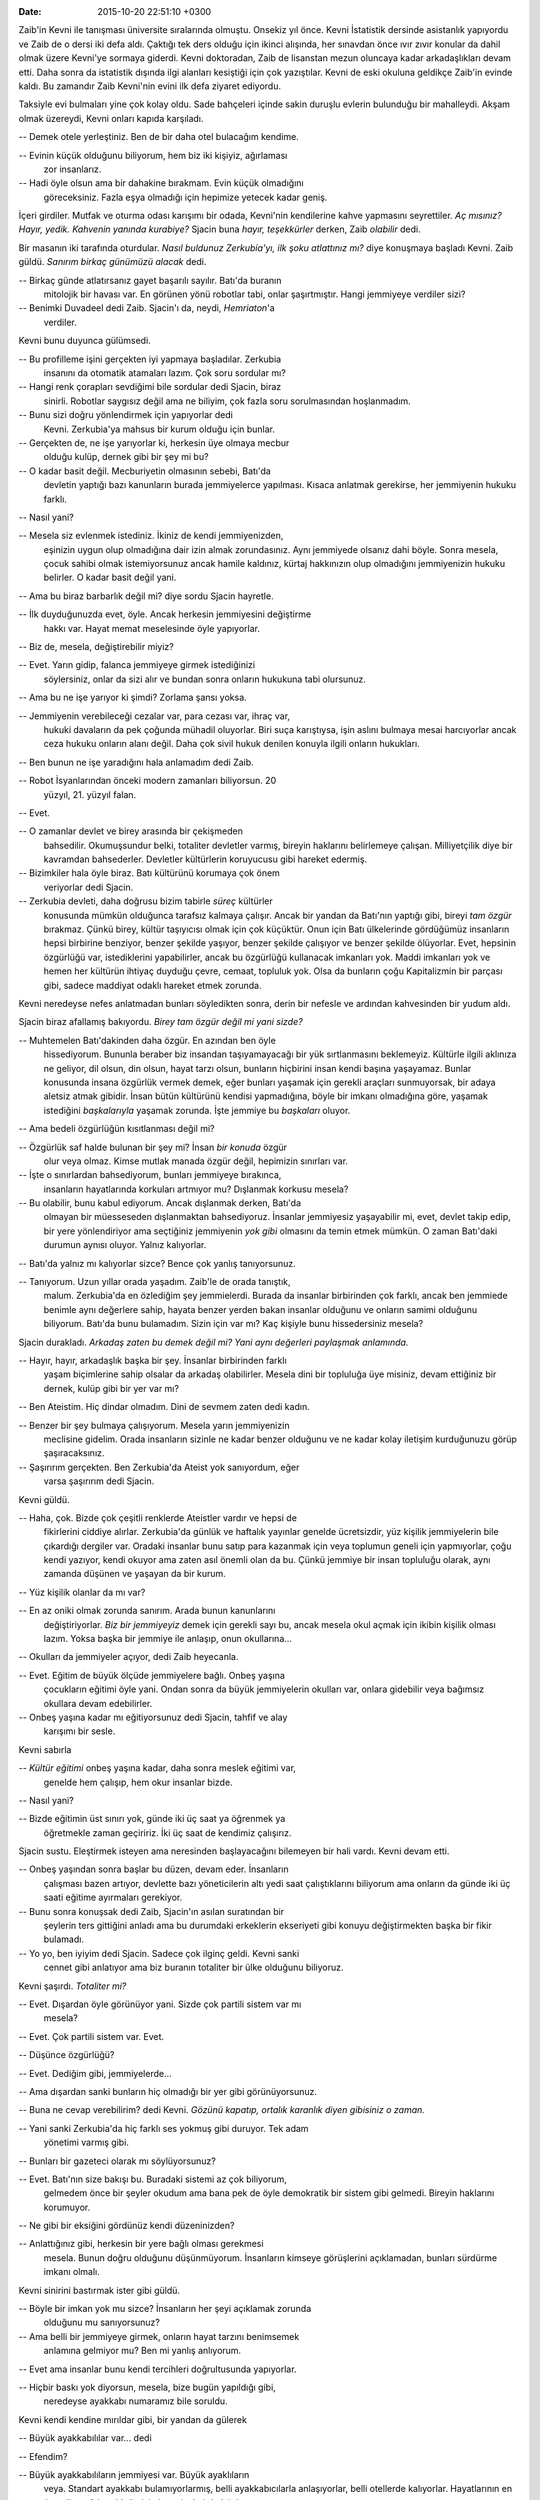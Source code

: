 
:date: 2015-10-20 22:51:10 +0300

Zaib'in Kevni ile tanışması üniversite sıralarında olmuştu. Onsekiz
yıl önce. Kevni İstatistik dersinde asistanlık yapıyordu ve Zaib de
o dersi iki defa aldı. Çaktığı tek ders olduğu için ikinci alışında,
her sınavdan önce ıvır zıvır konular da dahil olmak üzere Kevni'ye
sormaya giderdi. Kevni doktoradan, Zaib de lisanstan mezun oluncaya
kadar arkadaşlıkları devam etti. Daha sonra da istatistik dışında ilgi
alanları kesiştiği için çok yazıştılar. Kevni de eski okuluna geldikçe
Zaib'in evinde kaldı. Bu zamandır Zaib Kevni'nin evini ilk defa
ziyaret ediyordu.

Taksiyle evi bulmaları yine çok kolay oldu. Sade bahçeleri içinde
sakin duruşlu evlerin bulunduğu bir mahalleydi. Akşam olmak üzereydi,
Kevni onları kapıda karşıladı.

-- Demek otele yerleştiniz. Ben de bir daha otel bulacağım kendime.

-- Evinin küçük olduğunu biliyorum, hem biz iki kişiyiz, ağırlaması
 zor insanlarız.

-- Hadi öyle olsun ama bir dahakine bırakmam. Evin küçük olmadığını
 göreceksiniz. Fazla eşya olmadığı için hepimize yetecek kadar geniş. 

İçeri girdiler. Mutfak ve oturma odası karışımı bir odada, Kevni'nin
kendilerine kahve yapmasını seyrettiler. *Aç mısınız?* *Hayır, yedik.*
*Kahvenin yanında kurabiye?* Sjacin buna *hayır, teşekkürler* derken,
Zaib *olabilir* dedi. 

Bir masanın iki tarafında oturdular. *Nasıl buldunuz Zerkubia'yı, ilk
şoku atlattınız mı?* diye konuşmaya başladı Kevni. Zaib
güldü. *Sanırım birkaç günümüzü alacak* dedi.

-- Birkaç günde atlatırsanız gayet başarılı sayılır. Batı'da buranın
 mitolojik bir havası var. En görünen yönü robotlar tabi, onlar
 şaşırtmıştır. Hangi jemmiyeye verdiler sizi? 

-- Benimki Duvadeel dedi Zaib. Sjacin'ı da, neydi, *Hemriaton*'a
 verdiler.

Kevni bunu duyunca gülümsedi. 

-- Bu profilleme işini gerçekten iyi yapmaya başladılar. Zerkubia
 insanını da otomatik atamaları lazım. Çok soru sordular mı?

-- Hangi renk çorapları sevdiğimi bile sordular dedi Sjacin, biraz
 sinirli. Robotlar saygısız değil ama ne biliyim, çok fazla soru
 sorulmasından hoşlanmadım. 

-- Bunu sizi doğru yönlendirmek için yapıyorlar dedi
 Kevni. Zerkubia'ya mahsus bir kurum olduğu için bunlar. 

-- Gerçekten de, ne işe yarıyorlar ki, herkesin üye olmaya mecbur
 olduğu kulüp, dernek gibi bir şey mi bu?

-- O kadar basit değil. Mecburiyetin olmasının sebebi, Batı'da
 devletin yaptığı bazı kanunların burada jemmiyelerce
 yapılması. Kısaca anlatmak gerekirse, her jemmiyenin hukuku farklı.

-- Nasıl yani? 

-- Mesela siz evlenmek istediniz. İkiniz de kendi jemmiyenizden,
 eşinizin uygun olup olmadığına dair izin almak zorundasınız. Aynı
 jemmiyede olsanız dahi böyle. Sonra mesela, çocuk sahibi olmak
 istemiyorsunuz ancak hamile kaldınız, kürtaj hakkınızın olup
 olmadığını jemmiyenizin hukuku belirler. O kadar basit değil yani. 

-- Ama bu biraz barbarlık değil mi? diye sordu Sjacin hayretle. 

-- İlk duyduğunuzda evet, öyle. Ancak herkesin jemmiyesini değiştirme
 hakkı var. Hayat memat meselesinde öyle yapıyorlar.

-- Biz de, mesela, değiştirebilir miyiz?

-- Evet. Yarın gidip, falanca jemmiyeye girmek istediğinizi
 söylersiniz, onlar da sizi alır ve bundan sonra onların hukukuna tabi
 olursunuz.

-- Ama bu ne işe yarıyor ki şimdi? Zorlama şansı yoksa. 

-- Jemmiyenin verebileceği cezalar var, para cezası var, ihraç var,
 hukuki davaların da pek çoğunda mühadil oluyorlar. Biri suça
 karıştıysa, işin aslını bulmaya mesai harcıyorlar ancak ceza hukuku
 onların alanı değil. Daha çok sivil hukuk denilen konuyla ilgili
 onların hukukları. 

-- Ben bunun ne işe yaradığını hala anlamadım dedi Zaib. 

-- Robot İsyanlarından önceki modern zamanları biliyorsun. 20
 yüzyıl, 21. yüzyıl falan. 

-- Evet. 

-- O zamanlar devlet ve birey arasında bir çekişmeden
 bahsedilir. Okumuşsundur belki, totaliter devletler varmış, bireyin
 haklarını belirlemeye çalışan. Milliyetçilik diye bir kavramdan
 bahsederler. Devletler kültürlerin koruyucusu gibi hareket edermiş. 

-- Bizimkiler hala öyle biraz. Batı kültürünü korumaya çok önem
 veriyorlar dedi Sjacin. 

-- Zerkubia devleti, daha doğrusu bizim tabirle *süreç* kültürler
 konusunda mümkün olduğunca tarafsız kalmaya çalışır. Ancak bir yandan
 da Batı'nın yaptığı gibi, bireyi *tam özgür* bırakmaz. Çünkü birey,
 kültür taşıyıcısı olmak için çok küçüktür. Onun için Batı ülkelerinde
 gördüğümüz insanların hepsi birbirine benziyor, benzer şekilde
 yaşıyor, benzer şekilde çalışıyor ve benzer şekilde ölüyorlar. Evet,
 hepsinin özgürlüğü var, istediklerini yapabilirler, ancak bu
 özgürlüğü kullanacak imkanları yok. Maddi imkanları yok ve hemen her
 kültürün ihtiyaç duyduğu çevre, cemaat, topluluk yok. Olsa da
 bunların çoğu Kapitalizmin bir parçası gibi, sadece maddiyat odaklı
 hareket etmek zorunda.

Kevni neredeyse nefes anlatmadan bunları söyledikten sonra, derin bir
nefesle ve ardından kahvesinden bir yudum aldı. 

Sjacin biraz afallamış bakıyordu. *Birey tam özgür değil mi yani
sizde?* 

-- Muhtemelen Batı'dakinden daha özgür. En azından ben öyle
 hissediyorum. Bununla beraber biz insandan taşıyamayacağı bir yük
 sırtlanmasını beklemeyiz. Kültürle ilgili aklınıza ne geliyor, dil
 olsun, din olsun, hayat tarzı olsun, bunların hiçbirini insan kendi
 başına yaşayamaz. Bunlar konusunda insana özgürlük vermek demek, eğer
 bunları yaşamak için gerekli araçları sunmuyorsak, bir adaya aletsiz
 atmak gibidir. İnsan bütün kültürünü kendisi yapmadığına, böyle bir
 imkanı olmadığına göre, yaşamak istediğini *başkalarıyla* yaşamak
 zorunda. İşte jemmiye bu *başkaları* oluyor. 

-- Ama bedeli özgürlüğün kısıtlanması değil mi?

-- Özgürlük saf halde bulunan bir şey mi? İnsan *bir konuda* özgür
 olur veya olmaz. Kimse mutlak manada özgür değil, hepimizin sınırları var. 

-- İşte o sınırlardan bahsediyorum, bunları jemmiyeye bırakınca,
 insanların hayatlarında korkuları artmıyor mu? Dışlanmak korkusu
 mesela?

-- Bu olabilir, bunu kabul ediyorum. Ancak dışlanmak derken, Batı'da
 olmayan bir müesseseden dışlanmaktan bahsediyoruz. İnsanlar
 jemmiyesiz yaşayabilir mi, evet, devlet takip edip, bir yere
 yönlendiriyor ama seçtiğiniz jemmiyenin *yok gibi* olmasını da temin
 etmek mümkün. O zaman Batı'daki durumun aynısı oluyor. Yalnız
 kalıyorlar.

-- Batı'da yalnız mı kalıyorlar sizce? Bence çok yanlış tanıyorsunuz. 

-- Tanıyorum. Uzun yıllar orada yaşadım. Zaib'le de orada tanıştık,
 malum. Zerkubia'da en özlediğim şey jemmielerdi. Burada da insanlar
 birbirinden çok farklı, ancak ben jemmiede benimle aynı değerlere
 sahip, hayata benzer yerden bakan insanlar olduğunu ve onların samimi
 olduğunu biliyorum. Batı'da bunu bulamadım. Sizin için var mı? Kaç
 kişiyle bunu hissedersiniz mesela? 

Sjacin durakladı. *Arkadaş zaten bu demek değil mi? Yani aynı
değerleri paylaşmak anlamında.*

-- Hayır, hayır, arkadaşlık başka bir şey. İnsanlar birbirinden farklı
 yaşam biçimlerine sahip olsalar da arkadaş olabilirler. Mesela dini
 bir topluluğa üye misiniz, devam ettiğiniz bir dernek, kulüp gibi bir
 yer var mı?

-- Ben Ateistim. Hiç dindar olmadım. Dini de sevmem zaten dedi kadın. 

-- Benzer bir şey bulmaya çalışıyorum. Mesela yarın jemmiyenizin
 meclisine gidelim. Orada insanların sizinle ne kadar benzer olduğunu
 ve ne kadar kolay iletişim kurduğunuzu görüp
 şaşıracaksınız. 

-- Şaşırırım gerçekten. Ben Zerkubia'da Ateist yok sanıyordum, eğer
 varsa şaşırırım dedi Sjacin. 

Kevni güldü. 

-- Haha, çok. Bizde çok çeşitli renklerde Ateistler vardır ve hepsi de
 fikirlerini ciddiye alırlar. Zerkubia'da günlük ve haftalık yayınlar
 genelde ücretsizdir, yüz kişilik jemmiyelerin bile çıkardığı dergiler
 var. Oradaki insanlar bunu satıp para kazanmak için veya toplumun
 geneli için yapmıyorlar, çoğu kendi yazıyor, kendi okuyor ama zaten
 asıl önemli olan da bu. Çünkü jemmiye bir insan topluluğu olarak,
 aynı zamanda düşünen ve yaşayan da bir kurum. 

-- Yüz kişilik olanlar da mı var?

-- En az oniki olmak zorunda sanırım. Arada bunun kanunlarını
 değiştiriyorlar. *Biz bir jemmiyeyiz* demek için gerekli sayı bu,
 ancak mesela okul açmak için ikibin kişilik olması lazım. Yoksa başka
 bir jemmiye ile anlaşıp, onun okullarına...

-- Okulları da jemmiyeler açıyor, dedi Zaib heyecanla. 

-- Evet. Eğitim de büyük ölçüde jemmiyelere bağlı. Onbeş yaşına
 çocukların eğitimi öyle yani. Ondan sonra da büyük jemmiyelerin
 okulları var, onlara gidebilir veya bağımsız okullara devam
 edebilirler.

-- Onbeş yaşına kadar mı eğitiyorsunuz dedi Sjacin, tahfif ve alay
 karışımı bir sesle.

Kevni sabırla 

-- *Kültür eğitimi* onbeş yaşına kadar, daha sonra meslek eğitimi var,
 genelde hem çalışıp, hem okur insanlar bizde.

-- Nasıl yani?

-- Bizde eğitimin üst sınırı yok, günde iki üç saat ya öğrenmek ya
 öğretmekle zaman geçiririz. İki üç saat de kendimiz çalışırız. 

Sjacin sustu. Eleştirmek isteyen ama neresinden başlayacağını
bilemeyen bir hali vardı. Kevni devam etti. 

-- Onbeş yaşından sonra başlar bu düzen, devam eder. İnsanların
 çalışması bazen artıyor, devlette bazı yöneticilerin altı yedi saat
 çalıştıklarını biliyorum ama onların da günde iki üç saati eğitime
 ayırmaları gerekiyor.

-- Bunu sonra konuşsak dedi Zaib, Sjacin'ın asılan suratından bir
  şeylerin ters gittiğini anladı ama bu durumdaki erkeklerin
  ekseriyeti gibi konuyu değiştirmekten başka bir fikir bulamadı. 

-- Yo yo, ben iyiyim dedi Sjacin. Sadece çok ilginç geldi. Kevni sanki
 cennet gibi anlatıyor ama biz buranın totaliter bir ülke olduğunu
 biliyoruz.

Kevni şaşırdı. *Totaliter mi?* 

-- Evet. Dışardan öyle görünüyor yani. Sizde çok partili sistem var mı
 mesela?

-- Evet. Çok partili sistem var. Evet. 

-- Düşünce özgürlüğü? 

-- Evet. Dediğim gibi, jemmiyelerde... 

-- Ama dışardan sanki bunların hiç olmadığı bir yer gibi görünüyorsunuz. 

-- Buna ne cevap verebilirim? dedi Kevni. *Gözünü kapatıp, ortalık karanlık diyen gibisiniz o zaman.*
  
-- Yani sanki Zerkubia'da hiç farklı ses yokmuş gibi duruyor. Tek adam
 yönetimi varmış gibi. 

-- Bunları bir gazeteci olarak mı söylüyorsunuz?

-- Evet. Batı'nın size bakışı bu. Buradaki sistemi az çok biliyorum,
 gelmedem önce bir şeyler okudum ama bana pek de öyle demokratik bir
 sistem gibi gelmedi. Bireyin haklarını korumuyor.

-- Ne gibi bir eksiğini gördünüz kendi düzeninizden?

-- Anlattığınız gibi, herkesin bir yere bağlı olması gerekmesi
 mesela. Bunun doğru olduğunu düşünmüyorum. İnsanların kimseye
 görüşlerini açıklamadan, bunları sürdürme imkanı olmalı. 

Kevni sinirini bastırmak ister gibi güldü. 

-- Böyle bir imkan yok mu sizce? İnsanların her şeyi açıklamak zorunda
 olduğunu mu sanıyorsunuz?

-- Ama belli bir jemmiyeye girmek, onların hayat tarzını benimsemek
 anlamına gelmiyor mu? Ben mi yanlış anlıyorum. 

-- Evet ama insanlar bunu kendi tercihleri doğrultusunda yapıyorlar. 

-- Hiçbir baskı yok diyorsun, mesela, bize bugün yapıldığı gibi,
 neredeyse ayakkabı numaramız bile soruldu.

Kevni kendi kendine mırıldar gibi, bir yandan da gülerek

-- Büyük ayakkabılılar var... dedi

-- Efendim? 

-- Büyük ayakkabılıların jemmiyesi var. Büyük ayaklıların
 veya. Standart ayakkabı bulamıyorlarmış, belli ayakkabıcılarla
 anlaşıyorlar, belli otellerde kalıyorlar. Hayatlarının en önemli
 tarafı bu olduğu için jemmiyeleri de böyle. 

Sjacin afalladı

-- Ayakkabı numarası lafın gelişiydi. 

-- Biliyorum. Ama sorabilirlerdi de. Robotların nasıl çalıştığını
 bilirsiniz, sabırla en ince ayrıntılara kadar inerler. 

-- Biz pek... 

-- Pardon, evet, pek rastlamadınız ama robotlarla çalışmanın
 usandırıcı bir tarafı var. Her şeyi doğru yapmaya çalışıyorlar. Bu da
 sıkıcı bir şey, kabul etmek lazım. 

Sjacin ne diyeceğini bilemedi. Kevni, Zaib'e dönerek devam etti. 

-- Aslında jemmiye tam olarak bu. *Hayatınızın manası nedir?* Modern
 insanın buna çeşitli cevapları var, ancak bu cevapların hakkını
 verecek imkanı yok. Zerkubia'da ideal olaran bu cevapların hakkını
 verecek topluluklar geliştirmek ve onların yaşamasına yardım etmek. 

-- Evet ama insanların özgürlüğü... 

-- İnsanların özgürlüğü nedir? Bir topluluk olmadan insan özgür
 olabilir mi? Mağara adamları bizden daha mı özgürdü, yoksa hayatları
 doğal tehlikelerden dolayı daha mı kısıtlıydı?

-- Bir açıdan daha özgürdü, bir açıdan daha kısıtlı. 

-- Bu anlamsız bir cevap, farkındasınız değil mi? Bir açıdan daha
 özgürdü, çünkü sabah kalkıp işe gitmiyordu, ancak yiyecek araması
 gerektiği için bizden çok daha fazla kaygı sahibiydi. 

-- Olabilir, nereye varmak istediğinizi anlamadım dedi Sjacin.

-- İnsanın özgürlüğü, yaşadığı toplumdan ayrı, yalıtılmış bir şey
 değildir demeye çalışıyorum. Asıl özgürlük, mağara adamının yaşadığı
 zorlukları ortadan kaldıran ama onu başka kavramların kölesi yapmayan
 düzenlerle olur.

-- Bu var diyorsunuz burada?

-- Bu amaçlanıyor diyorum. Gerçekleşmese de amaçlanıyor. İnsanı
 yaşadığı aileden ve toplumdan ayrı *özgürleştirmek* mümkün değil,
 diyorum.

-- Hmm, evet. 

-- Onun için onu kendini en iyi ifade edeceği bir topluluğa dahil
 ederek özgürleştirebilirsiniz. Eski dinlerin hepsinin cemaate veya
 sangha'ya veya kiliseye bu kadar önem vermesinin sebebi
 buydu. İnsanın tek başına özgür olması muhal, ya bulunduğu topluluk
 için özgür hisseder, ya da hayatı korkuyla geçer.

-- Evet, mantıklı geliyor. 

-- Jemmiyelerin amacı işte bu özgürlük ortamını sağlamak. Mümkün
 olduğunca bir arada yaşayarak. İnsanlar birbirinden çok farklı. Bu
 farkların da devam etmesi lazım. Gelişmesi lazım. 

-- Farkların?

-- Evet. Farkların çünkü geleceği bilmiyoruz. Hangi yaşama biçiminin
 bizi bir sonraki buzul çağından koruyacağını veya teknolojinin
 ötesine taşıyacağını bilmiyoruz. Bir savaş çıksa, bu jemmiyelerin
 hangisinin yetiştirdiği insanlar psikolojik olarak daha sağlıklı
 olabilir bilmiyoruz.

-- Bir manada sosyal darvinizm sanırım bu. 

-- Hayır. Sosyal Darvinizm bireylerden bahsediyordu. Biz burada
 jemmiyelerde tecessüm etmiş yaşama biçimlerinden bahsediyoruz. Hangi
 yaşama biçimi insanları daha güçlü kılar? Hangisi hangisinden daha
 iyidir? 

-- Bizimki dedi gülerek Sjacin. Ben Batılı olmayı seviyorum. Batı
 yaşam tarzı bence...

-- Hmm, robot isyanlarından beri bir kendine güven patlaması yaşıyor
 Batı.

-- Robot isyanlarından beri mi? 

-- Evet. Siz ne diyorsunuz, Konvansiyon'un kurulması mı, başka bir adı
 mı var? Bizde insanların işlerini robotlara kaybettikleri için isyan
 etmeleri ve robotların bu sebeple yasaklanması anlatılıyor. O
 zamandan beri Batı, son yüz yıllık çöküş emarelerini unutmuşa
 benziyor.

-- Konvansiyon bence iyi bir şey. Bize yaşattığı zorluklar var ama
 düşünsenize, sizin robotlarınız mesela ülkenizi ele geçirse, ister
 misiniz?

-- Böyle bir riski sibernetikçilerimiz daima araştırıyorlar. Bizde de
 robotlar sınırsız değildir ancak Konvansiyon'un yaptığı gibi, pire
 için yorgan yakmıyoruz.
 
Sjacin bir şeyler söylemek istedi ama aklına sadece evhamları
geliyordu. Konvansiyon gerçekten de insanların daha çok iş bulması ve
daha uysal olması için mi icad edilmişti? Biz robotlardan gerçekten
korkuyoruz ama burada onlardan kimse korkmuyor. 

Zaib araya girdi ve artık çıkmaları gerektiğini, zaten yorgun
olduklarını söyledi. Sjacin bu sözlerine çok sevindi. Evet, belki de
yorgunluktan. Konvansiyon'un önemini yorgunluktan
anlatamamıştı. Geleli birkaç saat olmuştu ama şimdiden çok yorulmuştu.




